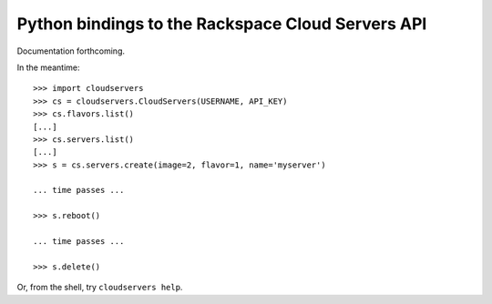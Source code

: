Python bindings to the Rackspace Cloud Servers API
==================================================

Documentation forthcoming. 

In the meantime::

    >>> import cloudservers
    >>> cs = cloudservers.CloudServers(USERNAME, API_KEY)
    >>> cs.flavors.list()
    [...]
    >>> cs.servers.list()
    [...]
    >>> s = cs.servers.create(image=2, flavor=1, name='myserver')
    
    ... time passes ...
    
    >>> s.reboot()
    
    ... time passes ...
    
    >>> s.delete()
    
Or, from the shell, try ``cloudservers help``.